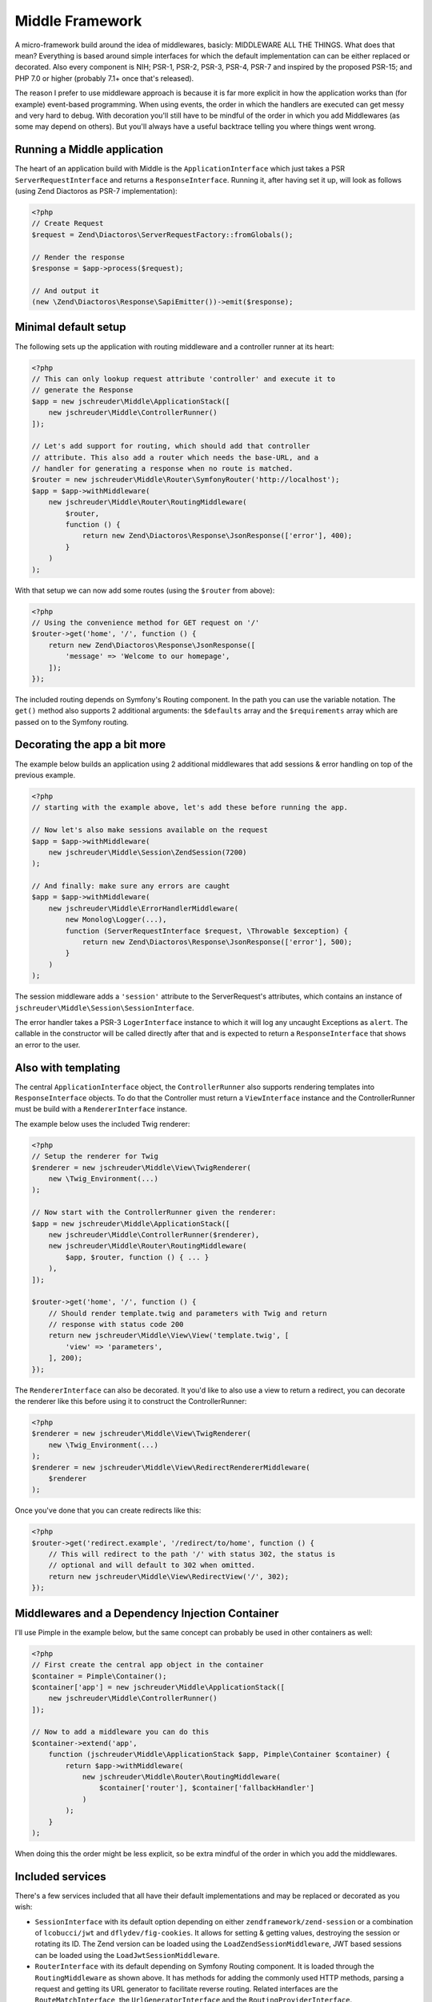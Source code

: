 ================
Middle Framework
================

.. image:: https://scrutinizer-ci.com/g/jschreuder/Middle/badges/quality-score.png?b=master
   :target: https://scrutinizer-ci.com/g/jschreuder/Middle/?branch=master
   :alt: Scrutinizer Code Quality
.. image:: https://scrutinizer-ci.com/g/jschreuder/Middle/badges/coverage.png?b=master
   :target: https://scrutinizer-ci.com/g/jschreuder/Middle/?branch=master
   :alt: Scrutinizer Build Status
.. image:: https://scrutinizer-ci.com/g/jschreuder/Middle/badges/build.png?b=master
   :target: https://scrutinizer-ci.com/g/jschreuder/Middle/?branch=master
   :alt: Scrutinizer Build Status

A micro-framework build around the idea of middlewares, basicly: MIDDLEWARE ALL
THE THINGS. What does that mean? Everything is based around simple interfaces
for which the default implementation can can be either replaced or decorated.
Also every component is NIH; PSR-1, PSR-2, PSR-3, PSR-4, PSR-7 and inspired by
the proposed PSR-15; and PHP 7.0 or higher (probably 7.1+ once that's released).

The reason I prefer to use middleware approach is because it is far more
explicit in how the application works than (for example) event-based
programming. When using events, the order in which the handlers are executed
can get messy and very hard to debug. With decoration you'll still have to be
mindful of the order in which you add Middlewares (as some may depend on
others). But you'll always have a useful backtrace telling you where things
went wrong.

----------------------------
Running a Middle application
----------------------------

The heart of an application build with Middle is the ``ApplicationInterface``
which just takes a PSR ``ServerRequestInterface`` and returns a
``ResponseInterface``. Running it, after having set it up, will look as
follows (using Zend Diactoros as PSR-7 implementation):

.. code-block:: php

    <?php
    // Create Request
    $request = Zend\Diactoros\ServerRequestFactory::fromGlobals();

    // Render the response
    $response = $app->process($request);

    // And output it
    (new \Zend\Diactoros\Response\SapiEmitter())->emit($response);

---------------------
Minimal default setup
---------------------

The following sets up the application with routing middleware and a controller
runner at its heart:

.. code-block:: php

    <?php
    // This can only lookup request attribute 'controller' and execute it to
    // generate the Response
    $app = new jschreuder\Middle\ApplicationStack([
        new jschreuder\Middle\ControllerRunner()
    ]);

    // Let's add support for routing, which should add that controller
    // attribute. This also add a router which needs the base-URL, and a
    // handler for generating a response when no route is matched.
    $router = new jschreuder\Middle\Router\SymfonyRouter('http://localhost');
    $app = $app->withMiddleware(
        new jschreuder\Middle\Router\RoutingMiddleware(
            $router,
            function () {
                return new Zend\Diactoros\Response\JsonResponse(['error'], 400);
            }
        )
    );

With that setup we can now add some routes (using the ``$router`` from above):

.. code-block:: php

    <?php
    // Using the convenience method for GET request on '/'
    $router->get('home', '/', function () {
        return new Zend\Diactoros\Response\JsonResponse([
            'message' => 'Welcome to our homepage',
        ]);
    });

The included routing depends on Symfony's Routing component. In the path you
can use the variable notation. The ``get()`` method also supports 2 additional
arguments: the ``$defaults`` array and the ``$requirements`` array which are
passed on to the Symfony routing.

-----------------------------
Decorating the app a bit more
-----------------------------

The example below builds an application using 2 additional middlewares that add
sessions & error handling on top of the previous example.

.. code-block:: php

    <?php
    // starting with the example above, let's add these before running the app.

    // Now let's also make sessions available on the request
    $app = $app->withMiddleware(
        new jschreuder\Middle\Session\ZendSession(7200)
    );

    // And finally: make sure any errors are caught
    $app = $app->withMiddleware(
        new jschreuder\Middle\ErrorHandlerMiddleware(
            new Monolog\Logger(...),
            function (ServerRequestInterface $request, \Throwable $exception) {
                return new Zend\Diactoros\Response\JsonResponse(['error'], 500);
            }
        )
    );

The session middleware adds a ``'session'`` attribute to the ServerRequest's
attributes, which contains an instance of
``jschreuder\Middle\Session\SessionInterface``.

The error handler takes a PSR-3 ``LogerInterface`` instance to which it will
log any uncaught Exceptions as ``alert``. The callable in the constructor will
be called directly after that and is expected to return a ``ResponseInterface``
that shows an error to the user.

--------------------
Also with templating
--------------------

The central ``ApplicationInterface`` object, the ``ControllerRunner`` also
supports rendering templates into ``ResponseInterface`` objects. To do that the
Controller must return a ``ViewInterface`` instance and the ControllerRunner
must be build with a ``RendererInterface`` instance.

The example below uses the included Twig renderer:

.. code-block:: php

    <?php
    // Setup the renderer for Twig
    $renderer = new jschreuder\Middle\View\TwigRenderer(
        new \Twig_Environment(...)
    );

    // Now start with the ControllerRunner given the renderer:
    $app = new jschreuder\Middle\ApplicationStack([
        new jschreuder\Middle\ControllerRunner($renderer),
        new jschreuder\Middle\Router\RoutingMiddleware(
            $app, $router, function () { ... }
        ),
    ]);

    $router->get('home', '/', function () {
        // Should render template.twig and parameters with Twig and return
        // response with status code 200
        return new jschreuder\Middle\View\View('template.twig', [
            'view' => 'parameters',
        ], 200);
    });

The ``RendererInterface`` can also be decorated. It you'd like to also use a
view to return a redirect, you can decorate the renderer like this before
using it to construct the ControllerRunner:

.. code-block:: php

    <?php
    $renderer = new jschreuder\Middle\View\TwigRenderer(
        new \Twig_Environment(...)
    );
    $renderer = new jschreuder\Middle\View\RedirectRendererMiddleware(
        $renderer
    );

Once you've done that you can create redirects like this:

.. code-block:: php

    <?php
    $router->get('redirect.example', '/redirect/to/home', function () {
        // This will redirect to the path '/' with status 302, the status is
        // optional and will default to 302 when omitted.
        return new jschreuder\Middle\View\RedirectView('/', 302);
    });

------------------------------------------------
Middlewares and a Dependency Injection Container
------------------------------------------------

I'll use Pimple in the example below, but the same concept can probably be used
in other containers as well:

.. code-block:: php

    <?php
    // First create the central app object in the container
    $container = Pimple\Container();
    $container['app'] = new jschreuder\Middle\ApplicationStack([
        new jschreuder\Middle\ControllerRunner()
    ]);

    // Now to add a middleware you can do this
    $container->extend('app',
        function (jschreuder\Middle\ApplicationStack $app, Pimple\Container $container) {
            return $app->withMiddleware(
                new jschreuder\Middle\Router\RoutingMiddleware(
                    $container['router'], $container['fallbackHandler']
                )
            );
        }
    );

When doing this the order might be less explicit, so be extra mindful of the
order in which you add the middlewares.

-----------------
Included services
-----------------

There's a few services included that all have their default implementations
and may be replaced or decorated as you wish:

* ``SessionInterface`` with its default option depending on either
  ``zendframework/zend-session`` or a combination of ``lcobucci/jwt`` and
  ``dflydev/fig-cookies``. It allows for setting & getting values, destroying
  the session or rotating its ID. The Zend version can be loaded using the
  ``LoadZendSessionMiddleware``, JWT based sessions can be loaded using the
  ``LoadJwtSessionMiddleware``.

* ``RouterInterface`` with its default depending on Symfony Routing component.
  It is loaded through the ``RoutingMiddleware`` as shown above. It has methods
  for adding the commonly used HTTP methods, parsing a request and getting its
  URL generator to facilitate reverse routing. Related interfaces are the
  ``RouteMatchInterface``, the ``UrlGeneratorInterface`` and the
  ``RoutingProviderInterface``.

* ``RendererInterface`` with its default depending on Twig to render templates
  as shown above. You could also wrap it in other Middlewares for additional
  parsing or replace it completely. The related ``ViewInterface`` is expected
  to be given and have the information necessary to render a template.
